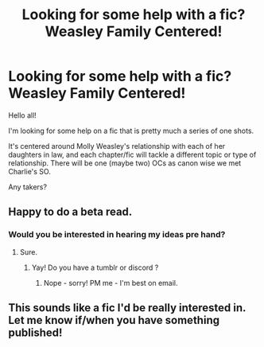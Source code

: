 #+TITLE: Looking for some help with a fic? Weasley Family Centered!

* Looking for some help with a fic? Weasley Family Centered!
:PROPERTIES:
:Author: Harley_Quinn_Lawton
:Score: 4
:DateUnix: 1566959439.0
:DateShort: 2019-Aug-28
:FlairText: Request
:END:
Hello all!

I'm looking for some help on a fic that is pretty much a series of one shots.

It's centered around Molly Weasley's relationship with each of her daughters in law, and each chapter/fic will tackle a different topic or type of relationship. There will be one (maybe two) OCs as canon wise we met Charlie's SO.

Any takers?


** Happy to do a beta read.
:PROPERTIES:
:Author: katejkatz
:Score: 1
:DateUnix: 1566960837.0
:DateShort: 2019-Aug-28
:END:

*** Would you be interested in hearing my ideas pre hand?
:PROPERTIES:
:Author: Harley_Quinn_Lawton
:Score: 1
:DateUnix: 1566961767.0
:DateShort: 2019-Aug-28
:END:

**** Sure.
:PROPERTIES:
:Author: katejkatz
:Score: 1
:DateUnix: 1566962058.0
:DateShort: 2019-Aug-28
:END:

***** Yay! Do you have a tumblr or discord ?
:PROPERTIES:
:Author: Harley_Quinn_Lawton
:Score: 1
:DateUnix: 1566962534.0
:DateShort: 2019-Aug-28
:END:

****** Nope - sorry! PM me - I'm best on email.
:PROPERTIES:
:Author: katejkatz
:Score: 1
:DateUnix: 1566963499.0
:DateShort: 2019-Aug-28
:END:


** This sounds like a fic I'd be really interested in. Let me know if/when you have something published!
:PROPERTIES:
:Author: FitzDizzyspells
:Score: 1
:DateUnix: 1567004527.0
:DateShort: 2019-Aug-28
:END:
